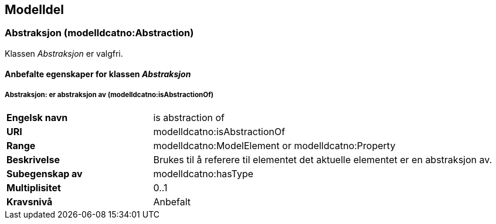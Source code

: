 == Modelldel [[Modeldel]]

=== Abstraksjon (modelldcatno:Abstraction) [[Abstraksjon-egenskaper]]

Klassen _Abstraksjon_ er valgfri.

==== Anbefalte egenskaper for klassen _Abstraksjon_ [[Anbefalte-egenskaper-abstraksjon]]

===== Abstraksjon: er abstraksjon av (modelldcatno:isAbstractionOf) [[Abstraksjon-erAbstraksjonAv]]


[cols="30s,70d"]
|===
|Engelsk navn|is abstraction of
|URI|modelldcatno:isAbstractionOf
|Range|modelldcatno:ModelElement or modelldcatno:Property
|Beskrivelse|Brukes til å referere til elementet det aktuelle elementet er en abstraksjon av.
|Subegenskap av|modelldcatno:hasType
|Multiplisitet|0..1
|Kravsnivå|Anbefalt
|===
